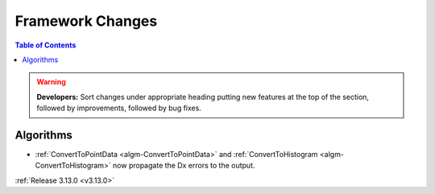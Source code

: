 =================
Framework Changes
=================

.. contents:: Table of Contents
   :local:

.. warning:: **Developers:** Sort changes under appropriate heading
    putting new features at the top of the section, followed by
    improvements, followed by bug fixes.

Algorithms
----------

- :ref:`ConvertToPointData <algm-ConvertToPointData>` and :ref:`ConvertToHistogram <algm-ConvertToHistogram>` now propagate the Dx errors to the output.

:ref:`Release 3.13.0 <v3.13.0>`

